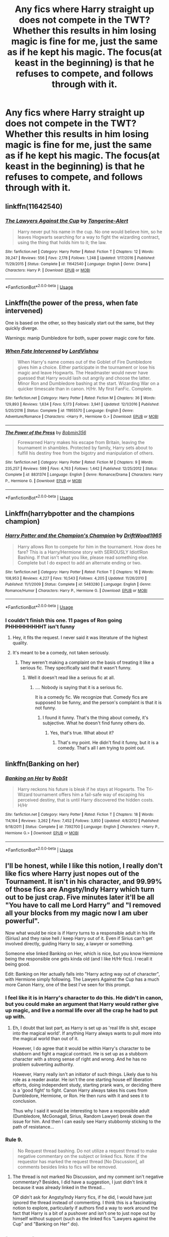 #+TITLE: Any fics where Harry straight up does not compete in the TWT? Whether this results in him losing magic is fine for me, just the same as if he kept his magic. The focus(at keast in the beginning) is that he refuses to compete, and follows through with it.

* Any fics where Harry straight up does not compete in the TWT? Whether this results in him losing magic is fine for me, just the same as if he kept his magic. The focus(at keast in the beginning) is that he refuses to compete, and follows through with it.
:PROPERTIES:
:Author: Wassa110
:Score: 33
:DateUnix: 1566740943.0
:DateShort: 2019-Aug-25
:FlairText: Request
:END:

** linkffn(11642540)
:PROPERTIES:
:Author: IlluminatedMoonlight
:Score: 4
:DateUnix: 1566779207.0
:DateShort: 2019-Aug-26
:END:

*** [[https://www.fanfiction.net/s/11642540/1/][*/The Lawyers Against the Cup/*]] by [[https://www.fanfiction.net/u/970809/Tangerine-Alert][/Tangerine-Alert/]]

#+begin_quote
  Harry never put his name in the cup. No one would believe him, so he leaves Hogwarts searching for a way to fight the wizarding contract, using the thing that holds him to it; the law.
#+end_quote

^{/Site/:} ^{fanfiction.net} ^{*|*} ^{/Category/:} ^{Harry} ^{Potter} ^{*|*} ^{/Rated/:} ^{Fiction} ^{T} ^{*|*} ^{/Chapters/:} ^{12} ^{*|*} ^{/Words/:} ^{39,247} ^{*|*} ^{/Reviews/:} ^{556} ^{*|*} ^{/Favs/:} ^{2,178} ^{*|*} ^{/Follows/:} ^{1,248} ^{*|*} ^{/Updated/:} ^{1/17/2016} ^{*|*} ^{/Published/:} ^{11/29/2015} ^{*|*} ^{/Status/:} ^{Complete} ^{*|*} ^{/id/:} ^{11642540} ^{*|*} ^{/Language/:} ^{English} ^{*|*} ^{/Genre/:} ^{Drama} ^{*|*} ^{/Characters/:} ^{Harry} ^{P.} ^{*|*} ^{/Download/:} ^{[[http://www.ff2ebook.com/old/ffn-bot/index.php?id=11642540&source=ff&filetype=epub][EPUB]]} ^{or} ^{[[http://www.ff2ebook.com/old/ffn-bot/index.php?id=11642540&source=ff&filetype=mobi][MOBI]]}

--------------

*FanfictionBot*^{2.0.0-beta} | [[https://github.com/tusing/reddit-ffn-bot/wiki/Usage][Usage]]
:PROPERTIES:
:Author: FanfictionBot
:Score: 4
:DateUnix: 1566779219.0
:DateShort: 2019-Aug-26
:END:


** Linkffn(the power of the press, when fate intervened)

One is based on the other, so they basically start out the same, but they quickly diverge.

Warnings: manip Dumbledore for both, super power magic core for fate.
:PROPERTIES:
:Author: bonsly24
:Score: 8
:DateUnix: 1566744631.0
:DateShort: 2019-Aug-25
:END:

*** [[https://www.fanfiction.net/s/11955570/1/][*/When Fate Intervened/*]] by [[https://www.fanfiction.net/u/7754563/LordVishnu][/LordVishnu/]]

#+begin_quote
  When Harry's name comes out of the Goblet of Fire Dumbledore gives him a choice. Either participate in the tournament or lose his magic and leave Hogwarts. The Headmaster would never have guessed that Harry would lash out angrily and choose the latter. Minor Ron and Dumbledore bashing at the start. Wizarding War on a quicker timescale than in canon. H/Hr. My first FanFic. Complete.
#+end_quote

^{/Site/:} ^{fanfiction.net} ^{*|*} ^{/Category/:} ^{Harry} ^{Potter} ^{*|*} ^{/Rated/:} ^{Fiction} ^{M} ^{*|*} ^{/Chapters/:} ^{36} ^{*|*} ^{/Words/:} ^{129,893} ^{*|*} ^{/Reviews/:} ^{1,634} ^{*|*} ^{/Favs/:} ^{5,173} ^{*|*} ^{/Follows/:} ^{3,941} ^{*|*} ^{/Updated/:} ^{12/1/2016} ^{*|*} ^{/Published/:} ^{5/20/2016} ^{*|*} ^{/Status/:} ^{Complete} ^{*|*} ^{/id/:} ^{11955570} ^{*|*} ^{/Language/:} ^{English} ^{*|*} ^{/Genre/:} ^{Adventure/Romance} ^{*|*} ^{/Characters/:} ^{<Harry} ^{P.,} ^{Hermione} ^{G.>} ^{*|*} ^{/Download/:} ^{[[http://www.ff2ebook.com/old/ffn-bot/index.php?id=11955570&source=ff&filetype=epub][EPUB]]} ^{or} ^{[[http://www.ff2ebook.com/old/ffn-bot/index.php?id=11955570&source=ff&filetype=mobi][MOBI]]}

--------------

[[https://www.fanfiction.net/s/8831374/1/][*/The Power of the Press/*]] by [[https://www.fanfiction.net/u/777540/Bobmin356][/Bobmin356/]]

#+begin_quote
  Forewarned Harry makes his escape from Britain, leaving the tournament in shambles. Protected by family, Harry sets about to fulfill his destiny free from the bigotry and manipulation of others.
#+end_quote

^{/Site/:} ^{fanfiction.net} ^{*|*} ^{/Category/:} ^{Harry} ^{Potter} ^{*|*} ^{/Rated/:} ^{Fiction} ^{M} ^{*|*} ^{/Chapters/:} ^{9} ^{*|*} ^{/Words/:} ^{235,257} ^{*|*} ^{/Reviews/:} ^{599} ^{*|*} ^{/Favs/:} ^{4,763} ^{*|*} ^{/Follows/:} ^{1,442} ^{*|*} ^{/Published/:} ^{12/25/2012} ^{*|*} ^{/Status/:} ^{Complete} ^{*|*} ^{/id/:} ^{8831374} ^{*|*} ^{/Language/:} ^{English} ^{*|*} ^{/Genre/:} ^{Romance/Drama} ^{*|*} ^{/Characters/:} ^{Harry} ^{P.,} ^{Hermione} ^{G.} ^{*|*} ^{/Download/:} ^{[[http://www.ff2ebook.com/old/ffn-bot/index.php?id=8831374&source=ff&filetype=epub][EPUB]]} ^{or} ^{[[http://www.ff2ebook.com/old/ffn-bot/index.php?id=8831374&source=ff&filetype=mobi][MOBI]]}

--------------

*FanfictionBot*^{2.0.0-beta} | [[https://github.com/tusing/reddit-ffn-bot/wiki/Usage][Usage]]
:PROPERTIES:
:Author: FanfictionBot
:Score: 2
:DateUnix: 1566745059.0
:DateShort: 2019-Aug-25
:END:


** Linkffn(harrybpotter and the champions champion)
:PROPERTIES:
:Author: Humdinger5000
:Score: 6
:DateUnix: 1566751375.0
:DateShort: 2019-Aug-25
:END:

*** [[https://www.fanfiction.net/s/5483280/1/][*/Harry Potter and the Champion's Champion/*]] by [[https://www.fanfiction.net/u/2036266/DriftWood1965][/DriftWood1965/]]

#+begin_quote
  Harry allows Ron to compete for him in the tournament. How does he fare? This is a Harry/Hermione story with SERIOUSLY Idiot!Ron Bashing. If that isn't what you like, please read something else. Complete but I do expect to add an alternate ending or two.
#+end_quote

^{/Site/:} ^{fanfiction.net} ^{*|*} ^{/Category/:} ^{Harry} ^{Potter} ^{*|*} ^{/Rated/:} ^{Fiction} ^{T} ^{*|*} ^{/Chapters/:} ^{16} ^{*|*} ^{/Words/:} ^{108,953} ^{*|*} ^{/Reviews/:} ^{4,227} ^{*|*} ^{/Favs/:} ^{10,543} ^{*|*} ^{/Follows/:} ^{4,205} ^{*|*} ^{/Updated/:} ^{11/26/2010} ^{*|*} ^{/Published/:} ^{11/1/2009} ^{*|*} ^{/Status/:} ^{Complete} ^{*|*} ^{/id/:} ^{5483280} ^{*|*} ^{/Language/:} ^{English} ^{*|*} ^{/Genre/:} ^{Romance/Humor} ^{*|*} ^{/Characters/:} ^{Harry} ^{P.,} ^{Hermione} ^{G.} ^{*|*} ^{/Download/:} ^{[[http://www.ff2ebook.com/old/ffn-bot/index.php?id=5483280&source=ff&filetype=epub][EPUB]]} ^{or} ^{[[http://www.ff2ebook.com/old/ffn-bot/index.php?id=5483280&source=ff&filetype=mobi][MOBI]]}

--------------

*FanfictionBot*^{2.0.0-beta} | [[https://github.com/tusing/reddit-ffn-bot/wiki/Usage][Usage]]
:PROPERTIES:
:Author: FanfictionBot
:Score: 4
:DateUnix: 1566751390.0
:DateShort: 2019-Aug-25
:END:


*** I couldn't finish this one. 11 pages of Ron going PHHHHHHHHHT isn't funny
:PROPERTIES:
:Author: FloppyPancakesDude
:Score: 7
:DateUnix: 1566751546.0
:DateShort: 2019-Aug-25
:END:

**** Hey, it fits the request. I never said it was literature of the highest quality.
:PROPERTIES:
:Author: Humdinger5000
:Score: 11
:DateUnix: 1566751645.0
:DateShort: 2019-Aug-25
:END:


**** It's meant to be a comedy, not taken seriously.
:PROPERTIES:
:Author: Wassa110
:Score: 1
:DateUnix: 1566777490.0
:DateShort: 2019-Aug-26
:END:

***** They weren't making a complaint on the basis of treating it like a serious fic. They specifically said that it wasn't funny.
:PROPERTIES:
:Author: TheVoteMote
:Score: 3
:DateUnix: 1566794773.0
:DateShort: 2019-Aug-26
:END:

****** Well it doesn't read like a serious fic at all.
:PROPERTIES:
:Author: Wassa110
:Score: -2
:DateUnix: 1566801514.0
:DateShort: 2019-Aug-26
:END:

******* .... Nobody is saying that it is a serious fic.

It is a comedy fic. We recognize that. Comedy fics are supposed to be funny, and the person's complaint is that it is not funny.
:PROPERTIES:
:Author: TheVoteMote
:Score: 5
:DateUnix: 1566801984.0
:DateShort: 2019-Aug-26
:END:

******** I found it funny. That's the thing about comedy, it's subjective. What he doesn't find funny others do.
:PROPERTIES:
:Author: Wassa110
:Score: -2
:DateUnix: 1566804395.0
:DateShort: 2019-Aug-26
:END:

********* Yes, that's true. What about it?
:PROPERTIES:
:Author: TheVoteMote
:Score: 2
:DateUnix: 1566804582.0
:DateShort: 2019-Aug-26
:END:

********** That's my point. He didn't find it funny, but it is a comedy. That's all I am trying to point out.
:PROPERTIES:
:Author: Wassa110
:Score: 0
:DateUnix: 1566806933.0
:DateShort: 2019-Aug-26
:END:


** linkffn(Banking on her)
:PROPERTIES:
:Author: the__pov
:Score: 5
:DateUnix: 1566752781.0
:DateShort: 2019-Aug-25
:END:

*** [[https://www.fanfiction.net/s/7392700/1/][*/Banking on Her/*]] by [[https://www.fanfiction.net/u/1451358/RobSt][/RobSt/]]

#+begin_quote
  Harry reckons his future is bleak if he stays at Hogwarts. The Tri-Wizard tournament offers him a fail-safe way of escaping his perceived destiny, that is until Harry discovered the hidden costs. H/Hr
#+end_quote

^{/Site/:} ^{fanfiction.net} ^{*|*} ^{/Category/:} ^{Harry} ^{Potter} ^{*|*} ^{/Rated/:} ^{Fiction} ^{T} ^{*|*} ^{/Chapters/:} ^{18} ^{*|*} ^{/Words/:} ^{114,164} ^{*|*} ^{/Reviews/:} ^{3,262} ^{*|*} ^{/Favs/:} ^{7,452} ^{*|*} ^{/Follows/:} ^{3,850} ^{*|*} ^{/Updated/:} ^{4/8/2012} ^{*|*} ^{/Published/:} ^{9/18/2011} ^{*|*} ^{/Status/:} ^{Complete} ^{*|*} ^{/id/:} ^{7392700} ^{*|*} ^{/Language/:} ^{English} ^{*|*} ^{/Characters/:} ^{<Harry} ^{P.,} ^{Hermione} ^{G.>} ^{*|*} ^{/Download/:} ^{[[http://www.ff2ebook.com/old/ffn-bot/index.php?id=7392700&source=ff&filetype=epub][EPUB]]} ^{or} ^{[[http://www.ff2ebook.com/old/ffn-bot/index.php?id=7392700&source=ff&filetype=mobi][MOBI]]}

--------------

*FanfictionBot*^{2.0.0-beta} | [[https://github.com/tusing/reddit-ffn-bot/wiki/Usage][Usage]]
:PROPERTIES:
:Author: FanfictionBot
:Score: 3
:DateUnix: 1566752793.0
:DateShort: 2019-Aug-25
:END:


** I'll be honest, while I like this notion, I really don't like fics where Harry just nopes out of the Tournament. It isn't in his character, and 99.99% of those fics are Angsty/Indy Harry which turn out to be just crap. Five minutes later it'll be all "You have to call me Lord Harry" and "I removed all your blocks from my magic now I am uber powerful".

Now what would be nice is if Harry turns to a responsible adult in his life (Sirius) and they raise hell / keep Harry out of it. Even if Sirius can't get involved directly, guiding Harry to say, a lawyer or something.

Someone else linked Banking on Her, which is nice, but you know Hermione being the responsible one gets kinda old (and I like H/Hr fics). I recall it being good.

Edit: Banking on Her actually falls into "Harry acting way out of character", with Hermione simply following. The Lawyers Against the Cup has a much more Canon Harry, one of the best I've seen for this prompt.
:PROPERTIES:
:Author: StarDolph
:Score: 3
:DateUnix: 1566790235.0
:DateShort: 2019-Aug-26
:END:

*** I feel like it is in Harry's character to do this. He didn't in canon, but you could make an argument that Harry would rather give up magic, and live a normal life over all the crap he had to put up with.
:PROPERTIES:
:Author: Wassa110
:Score: 1
:DateUnix: 1566801630.0
:DateShort: 2019-Aug-26
:END:

**** Eh, I doubt that last part, as Harry is set up as 'real life is shit, escape into the magical world'. If anything Harry always wants to pull more into the magical world than out of it.

However, I do agree that it would be within Harry's character to be stubborn and fight a magical contract. He is set up as a stubborn character with a strong sense of right and wrong. And he has no problem subverting authority.

However, Harry really isn't an initiator of such things. Likely due to his role as a reader avatar. He isn't the one starting house elf liberation efforts, doing independent study, starting prank wars, or deciding there is a 'good fight' to fight. Canon Harry always takes his cues from Dumbledore, Hermione, or Ron. He then runs with it and sees it to conclusion.

Thus why I said it would be interesting to have a responsible adult (Dumbledore, McGonagall, Sirius, Random Lawyer) break down the issue for him. And then I can easily see Harry stubbornly sticking to the path of resistance...
:PROPERTIES:
:Author: StarDolph
:Score: 3
:DateUnix: 1566807699.0
:DateShort: 2019-Aug-26
:END:


*** Rule 9.

#+begin_quote
  No Request thread bashing. Do not utilize a request thread to make negative commentary on the subject or linked fics. Note: If the requestor has marked the request thread [No Discussion], all comments besides links to fics will be removed.
#+end_quote
:PROPERTIES:
:Author: Faeriniel
:Score: 0
:DateUnix: 1566792118.0
:DateShort: 2019-Aug-26
:END:

**** The thread is not marked No Discussion, and my comment isn't negative commentary? Besides, I did have a suggestion, I just didn't link it because it was already linked in the thread...

OP didn't ask for Angsty/Indy Harry fics, if he did, I would have just ignored the thread instead of commenting. I think this is a fascinating notion to explore, particularly if authors find a way to work around the fact that Harry is a bit of a pushover and isn't one to just nope out by himself without support (such as the linked fics "Lawyers against the Cup" and "Banking on Her" do).
:PROPERTIES:
:Author: StarDolph
:Score: 4
:DateUnix: 1566794602.0
:DateShort: 2019-Aug-26
:END:


** [deleted]
:PROPERTIES:
:Score: 2
:DateUnix: 1566742317.0
:DateShort: 2019-Aug-25
:END:

*** RemindMe!
:PROPERTIES:
:Author: push1988
:Score: 2
:DateUnix: 1566745928.0
:DateShort: 2019-Aug-25
:END:

**** *Defaulted to one day.*

I will be messaging you on [[http://www.wolframalpha.com/input/?i=2019-08-26%2015:12:08%20UTC%20To%20Local%20Time][*2019-08-26 15:12:08 UTC*]] to remind you of [[https://np.reddit.com/r/HPfanfiction/comments/cv8pk6/any_fics_where_harry_straight_up_does_not_compete/ey2qhkh/][*this link*]]

[[https://np.reddit.com/message/compose/?to=RemindMeBot&subject=Reminder&message=%5Bhttps%3A%2F%2Fwww.reddit.com%2Fr%2FHPfanfiction%2Fcomments%2Fcv8pk6%2Fany_fics_where_harry_straight_up_does_not_compete%2Fey2qhkh%2F%5D%0A%0ARemindMe%21%202019-08-26%2015%3A12%3A08%20UTC][*CLICK THIS LINK*]] to send a PM to also be reminded and to reduce spam.

^{Parent commenter can} [[https://np.reddit.com/message/compose/?to=RemindMeBot&subject=Delete%20Comment&message=Delete%21%20cv8pk6][^{delete this message to hide from others.}]]

--------------

[[https://np.reddit.com/r/RemindMeBot/comments/c5l9ie/remindmebot_info_v20/][^{Info}]]

[[https://np.reddit.com/message/compose/?to=RemindMeBot&subject=Reminder&message=%5BLink%20or%20message%20inside%20square%20brackets%5D%0A%0ARemindMe%21%20Time%20period%20here][^{Custom}]]
[[https://np.reddit.com/message/compose/?to=RemindMeBot&subject=List%20Of%20Reminders&message=MyReminders%21][^{Your Reminders}]]
[[https://np.reddit.com/message/compose/?to=Watchful1&subject=RemindMeBot%20Feedback][^{Feedback}]]
:PROPERTIES:
:Author: RemindMeBot
:Score: 2
:DateUnix: 1566745958.0
:DateShort: 2019-Aug-25
:END:


** Fanfiction is like the Multi Verse: any possible variation exists somewhere.
:PROPERTIES:
:Author: Redditforgoit
:Score: 2
:DateUnix: 1566750221.0
:DateShort: 2019-Aug-25
:END:

*** Fanfiction is like rule34. If it exists, there's a fanfiction about it.
:PROPERTIES:
:Score: 4
:DateUnix: 1566751814.0
:DateShort: 2019-Aug-25
:END:

**** Does that hold true for crossovers?
:PROPERTIES:
:Score: 1
:DateUnix: 1566760480.0
:DateShort: 2019-Aug-25
:END:

***** Probably not sadly. Like rule34, if your idea isn't popular, it's less likely to be written about
:PROPERTIES:
:Score: 1
:DateUnix: 1566761609.0
:DateShort: 2019-Aug-26
:END:


**** I wanted to read a Danganronpa fic where someone was inserted into the body of Hifumi Yamada during the events of Trigger Happy Havoc, but was unable to find one. But to be fair, looking for self inserts of Danganronpa only found me less than a half dozen fics total...

(So maybe I'll write it ._.)
:PROPERTIES:
:Author: StarDolph
:Score: 1
:DateUnix: 1566834854.0
:DateShort: 2019-Aug-26
:END:
